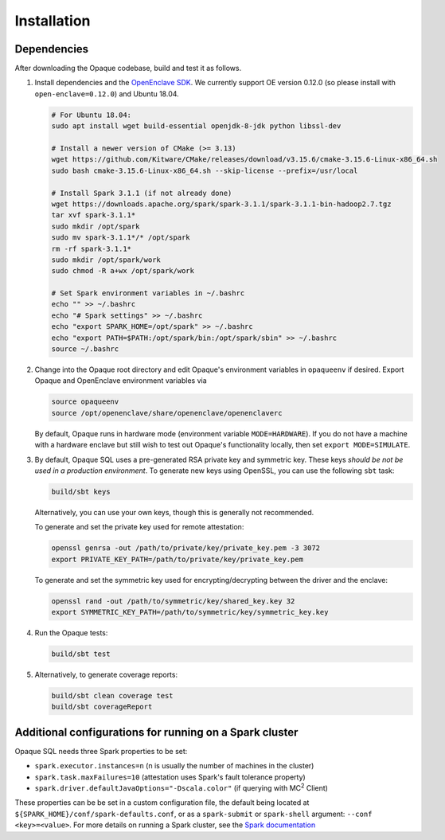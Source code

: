 ************
Installation
************

Dependencies
############

After downloading the Opaque codebase, build and test it as follows.

1. Install dependencies and the `OpenEnclave SDK <https://github.com/openenclave/openenclave/blob/v0.12.0/docs/GettingStartedDocs/install_oe_sdk-Ubuntu_18.04.md>`_. We currently support OE version 0.12.0 (so please install with ``open-enclave=0.12.0``) and Ubuntu 18.04.

   .. code-block:: bash
               
                   # For Ubuntu 18.04:
                   sudo apt install wget build-essential openjdk-8-jdk python libssl-dev

                   # Install a newer version of CMake (>= 3.13)
                   wget https://github.com/Kitware/CMake/releases/download/v3.15.6/cmake-3.15.6-Linux-x86_64.sh
                   sudo bash cmake-3.15.6-Linux-x86_64.sh --skip-license --prefix=/usr/local

                   # Install Spark 3.1.1 (if not already done)
                   wget https://downloads.apache.org/spark/spark-3.1.1/spark-3.1.1-bin-hadoop2.7.tgz
                   tar xvf spark-3.1.1*
                   sudo mkdir /opt/spark
                   sudo mv spark-3.1.1*/* /opt/spark
                   rm -rf spark-3.1.1*
                   sudo mkdir /opt/spark/work
                   sudo chmod -R a+wx /opt/spark/work

                   # Set Spark environment variables in ~/.bashrc
                   echo "" >> ~/.bashrc
                   echo "# Spark settings" >> ~/.bashrc
                   echo "export SPARK_HOME=/opt/spark" >> ~/.bashrc
                   echo "export PATH=$PATH:/opt/spark/bin:/opt/spark/sbin" >> ~/.bashrc
                   source ~/.bashrc

2. Change into the Opaque root directory and edit Opaque's environment variables in ``opaqueenv`` if desired. Export Opaque and OpenEnclave environment variables via

   .. code-block:: bash
                   
                   source opaqueenv
                   source /opt/openenclave/share/openenclave/openenclaverc

   By default, Opaque runs in hardware mode (environment variable ``MODE=HARDWARE``).
   If you do not have a machine with a hardware enclave but still wish to test out Opaque's functionality locally, then set ``export MODE=SIMULATE``.

3. By default, Opaque SQL uses a pre-generated RSA private key and symmetric key. These keys *should be not be used in a production environment*. To generate new keys using OpenSSL, you can use the following ``sbt`` task:

   .. code-block:: bash

                  build/sbt keys

   Alternatively, you can use your own keys, though this is generally not recommended.

   To generate and set the private key used for remote attestation:

   .. code-block:: bash

                  openssl genrsa -out /path/to/private/key/private_key.pem -3 3072
                  export PRIVATE_KEY_PATH=/path/to/private/key/private_key.pem

   To generate and set the symmetric key used for encrypting/decrypting between the driver and the enclave:

   .. code-block:: bash

                  openssl rand -out /path/to/symmetric/key/shared_key.key 32
                  export SYMMETRIC_KEY_PATH=/path/to/symmetric/key/symmetric_key.key

4. Run the Opaque tests:

   .. code-block:: bash
                
                   build/sbt test

5. Alternatively, to generate coverage reports:

   .. code-block:: bash

                  build/sbt clean coverage test
                  build/sbt coverageReport


Additional configurations for running on a Spark cluster
########################################################

Opaque SQL needs three Spark properties to be set:

- ``spark.executor.instances=n`` (n is usually the number of machines in the cluster)
- ``spark.task.maxFailures=10`` (attestation uses Spark's fault tolerance property)
- ``spark.driver.defaultJavaOptions="-Dscala.color"`` (if querying with MC\ :sup:`2` Client)

These properties can be be set in a custom configuration file, the default being located at ``${SPARK_HOME}/conf/spark-defaults.conf``, or as a ``spark-submit`` or ``spark-shell`` argument: ``--conf <key>=<value>``. For more details on running a Spark cluster, see the `Spark documentation <https://spark.apache.org/docs/latest/cluster-overview.html>`_
